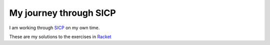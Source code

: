 My journey through SICP
=======================

I am working through `SICP <http://mitpress.mit.edu/sicp/>`_ on my own time.

These are my solutions to the exercises in `Racket <http://racket-lang.org/>`_
